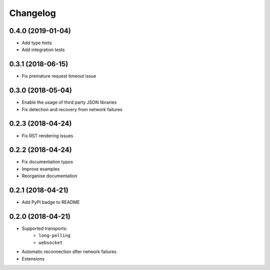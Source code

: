 Changelog
=========

0.4.0 (2019-01-04)
------------------

- Add type hints
- Add integration tests

0.3.1 (2018-06-15)
------------------

- Fix premature request timeout issue

0.3.0 (2018-05-04)
------------------

- Enable the usage of third party JSON libraries
- Fix detection and recovery from network failures

0.2.3 (2018-04-24)
------------------

- Fix RST rendering issues

0.2.2 (2018-04-24)
------------------

- Fix documentation typos
- Improve examples
- Reorganise documentation

0.2.1 (2018-04-21)
------------------

- Add PyPI badge to README

0.2.0 (2018-04-21)
------------------

- Supported transports:
   - ``long-polling``
   - ``websocket``
- Automatic reconnection after network failures
- Extensions
